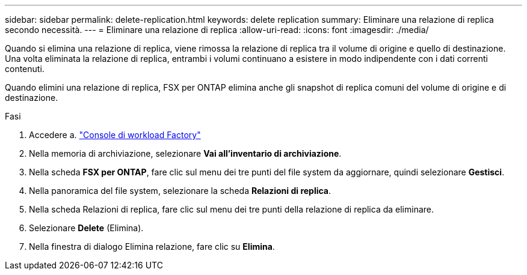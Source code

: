 ---
sidebar: sidebar 
permalink: delete-replication.html 
keywords: delete replication 
summary: Eliminare una relazione di replica secondo necessità. 
---
= Eliminare una relazione di replica
:allow-uri-read: 
:icons: font
:imagesdir: ./media/


[role="lead"]
Quando si elimina una relazione di replica, viene rimossa la relazione di replica tra il volume di origine e quello di destinazione. Una volta eliminata la relazione di replica, entrambi i volumi continuano a esistere in modo indipendente con i dati correnti contenuti.

Quando elimini una relazione di replica, FSX per ONTAP elimina anche gli snapshot di replica comuni del volume di origine e di destinazione.

.Fasi
. Accedere a. link:https://console.workloads.netapp.com/["Console di workload Factory"^]
. Nella memoria di archiviazione, selezionare *Vai all'inventario di archiviazione*.
. Nella scheda *FSX per ONTAP*, fare clic sul menu dei tre punti del file system da aggiornare, quindi selezionare *Gestisci*.
. Nella panoramica del file system, selezionare la scheda *Relazioni di replica*.
. Nella scheda Relazioni di replica, fare clic sul menu dei tre punti della relazione di replica da eliminare.
. Selezionare *Delete* (Elimina).
. Nella finestra di dialogo Elimina relazione, fare clic su *Elimina*.

